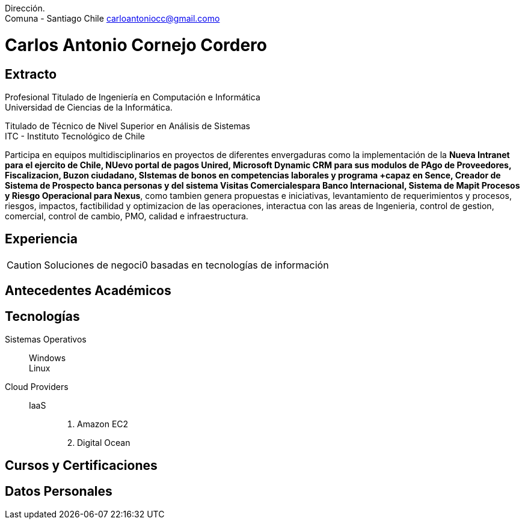 :doctype: book
:firstname: Carlos C.
:lastname: Cornejo

Dirección. +
Comuna - Santiago Chile   carloantoniocc@gmail.como

# Carlos Antonio Cornejo Cordero

## Extracto
****
Profesional Titulado de Ingeniería en Computación e Informática +
Universidad de Ciencias de la Informática.

Titulado de Técnico de Nivel Superior en Análisis de Sistemas +
ITC - Instituto Tecnológico de Chile +

Participa en equipos multidisciplinarios en proyectos de diferentes envergaduras como la implementación de la *Nueva Intranet para el ejercito de Chile, NUevo portal de pagos Unired, Microsoft Dynamic CRM para sus modulos de PAgo de Proveedores, Fiscalizacion, Buzon ciudadano, SIstemas de bonos en competencias laborales y programa +capaz en Sence, Creador de Sistema de Prospecto banca personas y del sistema Visitas Comercialespara Banco Internacional, Sistema de Mapit Procesos y Riesgo Operacional para Nexus*, como tambien genera propuestas e iniciativas, levantamiento de requerimientos y procesos, riesgos, impactos, factibilidad y optimizacion de las operaciones, interactua con las areas de Ingenieria, control de gestion, comercial, control de cambio, PMO, calidad e infraestructura.
****


## Experiencia
CAUTION: Soluciones de negoci0 basadas en tecnologías de información

## Antecedentes Académicos
## Tecnologías

Sistemas Operativos::
  Windows:::
  Linux:::

Cloud Providers::
  IaaS:::
    . Amazon EC2
    . Digital Ocean

## Cursos y Certificaciones
## Datos Personales
